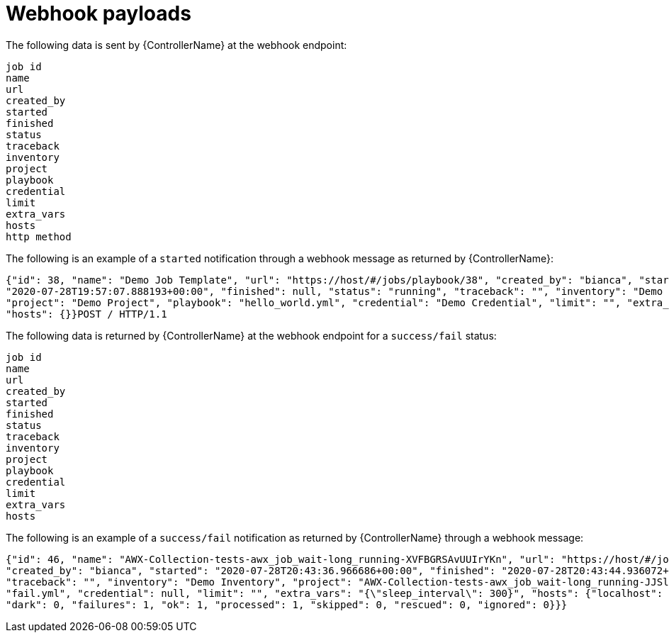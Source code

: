 [id="controller-notification-webhook-payloads"]

= Webhook payloads

The following data is sent by {ControllerName} at the webhook endpoint:

[literal, options="nowrap" subs="+attributes"]
----
job id
name
url
created_by
started
finished
status
traceback
inventory
project
playbook
credential
limit
extra_vars
hosts
http method
----

The following is an example of a `started` notification through a webhook message as returned by {ControllerName}:

[literal, options="nowrap" subs="+attributes"]
----
{"id": 38, "name": "Demo Job Template", "url": "https://host/#/jobs/playbook/38", "created_by": "bianca", "started":
"2020-07-28T19:57:07.888193+00:00", "finished": null, "status": "running", "traceback": "", "inventory": "Demo Inventory",
"project": "Demo Project", "playbook": "hello_world.yml", "credential": "Demo Credential", "limit": "", "extra_vars": "{}",
"hosts": {}}POST / HTTP/1.1
----

The following data is returned by {ControllerName} at the webhook endpoint for a `success/fail` status:

[literal, options="nowrap" subs="+attributes"]
----
job id
name
url
created_by
started
finished
status
traceback
inventory
project
playbook
credential
limit
extra_vars
hosts
----

The following is an example of a `success/fail` notification as returned by {ControllerName} through a webhook message:

[literal, options="nowrap" subs="+attributes"]
----
{"id": 46, "name": "AWX-Collection-tests-awx_job_wait-long_running-XVFBGRSAvUUIrYKn", "url": "https://host/#/jobs/playbook/46",
"created_by": "bianca", "started": "2020-07-28T20:43:36.966686+00:00", "finished": "2020-07-28T20:43:44.936072+00:00", "status": "failed",
"traceback": "", "inventory": "Demo Inventory", "project": "AWX-Collection-tests-awx_job_wait-long_running-JJSlglnwtsRJyQmw", "playbook":
"fail.yml", "credential": null, "limit": "", "extra_vars": "{\"sleep_interval\": 300}", "hosts": {"localhost": {"failed": true, "changed": 0,
"dark": 0, "failures": 1, "ok": 1, "processed": 1, "skipped": 0, "rescued": 0, "ignored": 0}}}
----
